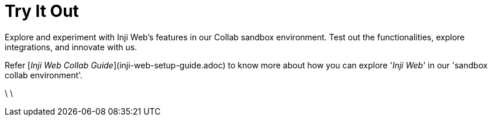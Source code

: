 = Try It Out

Explore and experiment with Inji Web's features in our Collab sandbox environment. Test out the functionalities, explore integrations, and innovate with us.

Refer [_Inji Web Collab Guide_](inji-web-setup-guide.adoc) to know more about how you can explore '_Inji Web_' in our 'sandbox collab environment'.



\
\
